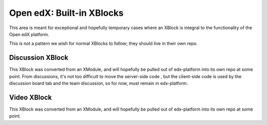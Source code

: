 Open edX: Built-in XBlocks
--------------------------

This area is meant for exceptional and hopefully temporary cases where an
XBlock is integral to the functionality of the Open edX platform.

This is not a pattern we wish for normal XBlocks to follow; they should live in
their own repo.

Discussion XBlock
=================

This XBlock was converted from an XModule, and will hopefully be pulled out of
edx-platform into its own repo at some point.  From discussions, it's not too
difficult to move the server-side code , but the client-side code is used by
the discussion board tab and the team discussion, so for now, must remain in
edx-platform.

Video XBlock
============

This XBlock was converted from an XModule, and will hopefully be pulled out of
edx-platform into its own repo at some point.
